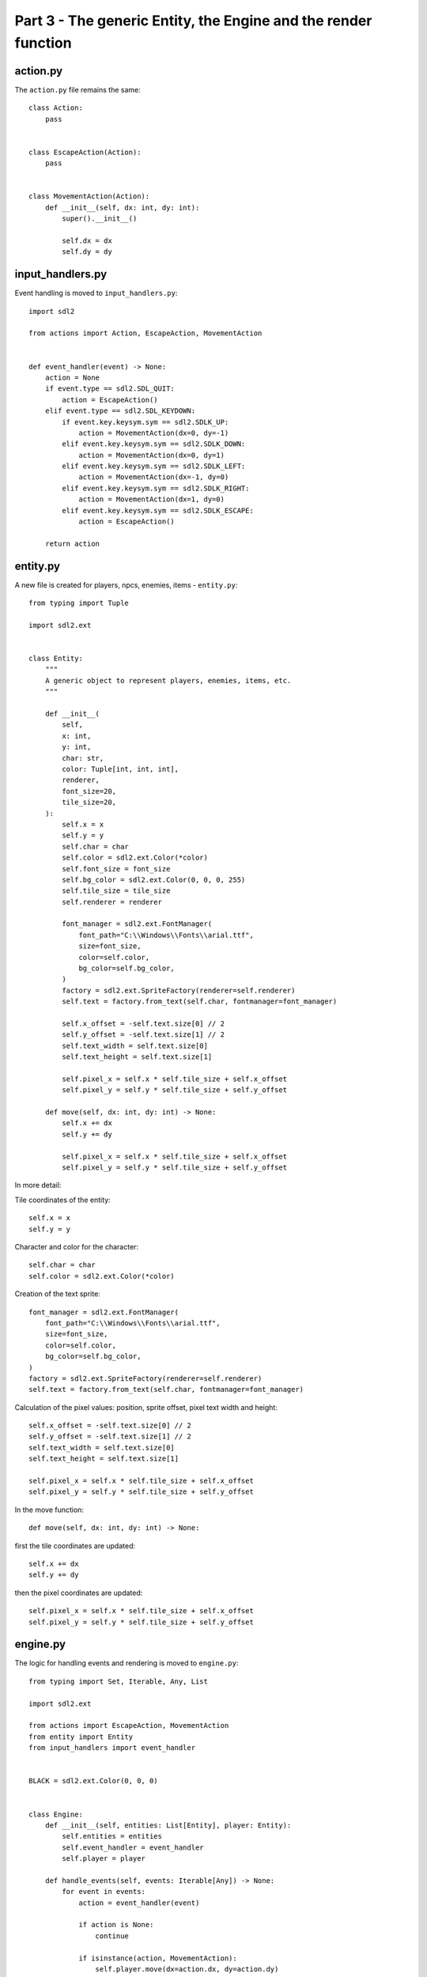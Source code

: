 Part 3 - The generic Entity, the Engine and the render function
==================================================================

action.py
^^^^^^^^^

The ``action.py`` file remains the same::

    class Action:
        pass


    class EscapeAction(Action):
        pass


    class MovementAction(Action):
        def __init__(self, dx: int, dy: int):
            super().__init__()

            self.dx = dx
            self.dy = dy

input_handlers.py
^^^^^^^^^^^^^^^^^^

Event handling is moved to ``input_handlers.py``::

    import sdl2

    from actions import Action, EscapeAction, MovementAction


    def event_handler(event) -> None:
        action = None
        if event.type == sdl2.SDL_QUIT:
            action = EscapeAction()
        elif event.type == sdl2.SDL_KEYDOWN:
            if event.key.keysym.sym == sdl2.SDLK_UP:
                action = MovementAction(dx=0, dy=-1)
            elif event.key.keysym.sym == sdl2.SDLK_DOWN:
                action = MovementAction(dx=0, dy=1)
            elif event.key.keysym.sym == sdl2.SDLK_LEFT:
                action = MovementAction(dx=-1, dy=0)
            elif event.key.keysym.sym == sdl2.SDLK_RIGHT:
                action = MovementAction(dx=1, dy=0)
            elif event.key.keysym.sym == sdl2.SDLK_ESCAPE:
                action = EscapeAction()

        return action

entity.py
^^^^^^^^^^

A new file is created for players, npcs, enemies, items - ``entity.py``::

    from typing import Tuple

    import sdl2.ext


    class Entity:
        """
        A generic object to represent players, enemies, items, etc.
        """

        def __init__(
            self,
            x: int,
            y: int,
            char: str,
            color: Tuple[int, int, int],
            renderer,
            font_size=20,
            tile_size=20,
        ):
            self.x = x
            self.y = y
            self.char = char
            self.color = sdl2.ext.Color(*color)
            self.font_size = font_size
            self.bg_color = sdl2.ext.Color(0, 0, 0, 255)
            self.tile_size = tile_size
            self.renderer = renderer

            font_manager = sdl2.ext.FontManager(
                font_path="C:\\Windows\\Fonts\\arial.ttf",
                size=font_size,
                color=self.color,
                bg_color=self.bg_color,
            )
            factory = sdl2.ext.SpriteFactory(renderer=self.renderer)
            self.text = factory.from_text(self.char, fontmanager=font_manager)

            self.x_offset = -self.text.size[0] // 2
            self.y_offset = -self.text.size[1] // 2
            self.text_width = self.text.size[0]
            self.text_height = self.text.size[1]

            self.pixel_x = self.x * self.tile_size + self.x_offset
            self.pixel_y = self.y * self.tile_size + self.y_offset

        def move(self, dx: int, dy: int) -> None:
            self.x += dx
            self.y += dy

            self.pixel_x = self.x * self.tile_size + self.x_offset
            self.pixel_y = self.y * self.tile_size + self.y_offset

In more detail:

Tile coordinates of the entity::

            self.x = x
            self.y = y

Character and color for the character::

            self.char = char
            self.color = sdl2.ext.Color(*color)

Creation of the text sprite::

            font_manager = sdl2.ext.FontManager(
                font_path="C:\\Windows\\Fonts\\arial.ttf",
                size=font_size,
                color=self.color,
                bg_color=self.bg_color,
            )
            factory = sdl2.ext.SpriteFactory(renderer=self.renderer)
            self.text = factory.from_text(self.char, fontmanager=font_manager)

Calculation of the pixel values: position, sprite offset, pixel text width and height::

            self.x_offset = -self.text.size[0] // 2
            self.y_offset = -self.text.size[1] // 2
            self.text_width = self.text.size[0]
            self.text_height = self.text.size[1]

            self.pixel_x = self.x * self.tile_size + self.x_offset
            self.pixel_y = self.y * self.tile_size + self.y_offset

In the move function::

        def move(self, dx: int, dy: int) -> None:

first the tile coordinates are updated::

            self.x += dx
            self.y += dy

then the pixel coordinates are updated::

            self.pixel_x = self.x * self.tile_size + self.x_offset
            self.pixel_y = self.y * self.tile_size + self.y_offset

engine.py
^^^^^^^^^^

The logic for handling events and rendering is moved to ``engine.py``::

    from typing import Set, Iterable, Any, List

    import sdl2.ext

    from actions import EscapeAction, MovementAction
    from entity import Entity
    from input_handlers import event_handler


    BLACK = sdl2.ext.Color(0, 0, 0)


    class Engine:
        def __init__(self, entities: List[Entity], player: Entity):
            self.entities = entities
            self.event_handler = event_handler
            self.player = player

        def handle_events(self, events: Iterable[Any]) -> None:
            for event in events:
                action = event_handler(event)

                if action is None:
                    continue

                if isinstance(action, MovementAction):
                    self.player.move(dx=action.dx, dy=action.dy)

                elif isinstance(action, EscapeAction):
                    sdl2.ext.quit()
                    raise SystemExit()

        def render(self, renderer, screen_width: int, screen_height: int) -> None:
            for entity in self.entities:
                renderer.copy(
                    entity.text,
                    dstrect=(
                        entity.pixel_x + screen_width // 2,
                        entity.pixel_y + screen_height // 2,
                        entity.text_width,
                        entity.text_height,
                    ),
                )

            renderer.present()

            renderer.clear(BLACK)

main.py
^^^^^^^^

And the ``main.py`` file now is very small::

    import sdl2
    import sdl2.ext


    from entity import Entity
    from engine import Engine


    def run() -> None:
        sdl2.ext.init()

        screen_width = 640
        screen_height = 480

        window = sdl2.ext.Window(
            "PySDL2 Roguelike Tutorial", size=(screen_width, screen_height)
        )
        window.show()

        renderer = sdl2.ext.Renderer(window)

        player = Entity(0, 0, "@", (255, 255, 255), renderer)
        npc = Entity(0 - 5, 0, "@", (255, 255, 0), renderer)
        entities = [npc, player]

        engine = Engine(entities=entities, player=player)

        while True:
            engine.render(renderer, screen_width, screen_height)

            events = sdl2.ext.get_events()

            engine.handle_events(events)


    if __name__ == "__main__":
        run()